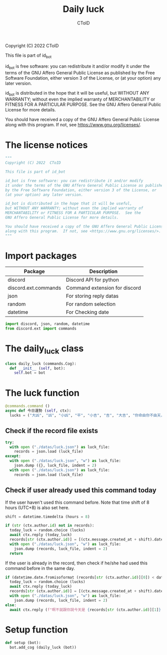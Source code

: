 #+TITLE: Daily luck
#+AUTHOR: CToID
#+PROPERTY: header-args :tangle ../src/luck.py
#+OPTIONS: num:nil

Copyright (C) 2022  CToID

This file is part of id_bot

id_bot is free software: you can redistribute it and/or modify
it under the terms of the GNU Affero General Public License as published
by the Free Software Foundation, either version 3 of the License, or
(at your option) any later version.

id_bot is distributed in the hope that it will be useful,
but WITHOUT ANY WARRANTY; without even the implied warranty of
MERCHANTABILITY or FITNESS FOR A PARTICULAR PURPOSE.  See the
GNU Affero General Public License for more details.

You should have received a copy of the GNU Affero General Public License
along with this program.  If not, see <https://www.gnu.org/licenses/>.

* Table of contents :TOC_1:noexport:
- [[#the-license-notices][The license notices]]
- [[#import-packages][Import packages]]
- [[#the-daily_luck-class][The daily_luck class]]
- [[#the-luck-function][The luck function]]
- [[#setup-function][Setup function]]

* The license notices
#+begin_src python
"""
Copyright (C) 2022  CToID

This file is part of id_bot

id_bot is free software: you can redistribute it and/or modify
it under the terms of the GNU Affero General Public License as published
by the Free Software Foundation, either version 3 of the License, or
(at your option) any later version.

id_bot is distributed in the hope that it will be useful,
but WITHOUT ANY WARRANTY; without even the implied warranty of
MERCHANTABILITY or FITNESS FOR A PARTICULAR PURPOSE.  See the
GNU Affero General Public License for more details.

You should have received a copy of the GNU Affero General Public License
along with this program.  If not, see <https://www.gnu.org/licenses/>.
"""
#+end_src

* Import packages
| Package              | Description                   |
|----------------------+-------------------------------|
| discord              | Discord API for python        |
| discord.ext.commands | Command extension for discord |
| json                 | For storing reply datas       |
| random               | For random selection          |
| datetime             | For Checking date             |
#+begin_src python
import discord, json, random, datetime
from discord.ext import commands
#+end_src

* The daily_luck class
#+begin_src python
class daily_luck (commands.Cog):
  def __init__ (self, bot):
    self.bot = bot
#+end_src

* The luck function
 #+begin_src python
  @commands.command ()
  async def 今日運勢 (self, ctx):
    lucks = ("大凶", "凶", "小凶", "平", "小吉", "吉", "大吉", "你命由你不由天，自己幸福自己拼", "在吉跟不吉之間")
 #+end_src

** Check if the record file exists
#+begin_src python
    try:
      with open ("./datas/luck.json") as luck_file:
        records = json.load (luck_file)
    except:
      with open ("./datas/luck.json", "w") as luck_file:
        json.dump ({}, luck_file, indent = 2)
      with open ("./datas/luck.json") as luck_file:
        records = json.load (luck_file)
#+end_src

** Check if user already used this command today
If the user haven't used this command before.
Note that time shift of 8 hours (UTC+8) is also set here. 
#+begin_src python
    shift = datetime.timedelta (hours = 8)

    if (str (ctx.author.id) not in records):
      today_luck = random.choice (lucks)
      await ctx.reply (today_luck)
      records[str (ctx.author.id)] = [(ctx.message.created_at + shift).date ().isoformat (), today_luck]
      with open ("./datas/luck.json", "w") as luck_file:
        json.dump (records, luck_file, indent = 2)
      return
#+end_src

If the user is already in the record, then check if he/she had used this command before in the same day.
#+begin_src python
    if (datetime.date.fromisoformat (records[str (ctx.author.id)][0]) < datetime.date.today ()):
      today_luck = random.choice (lucks)
      await ctx.reply (today_luck)
      records[str (ctx.author.id)] = [(ctx.message.created_at + shift).date ().isoformat (), today_luck]
      with open ("./datas/luck.json", "w") as luck_file:
        json.dump (records, luck_file, indent = 2)
    else:
      await ctx.reply (f"啊不就跟你說今天是 {records[str (ctx.author.id)][1]} 了")
#+end_src

* Setup function
#+begin_src python
def setup (bot):
  bot.add_cog (daily_luck (bot))
#+end_src
